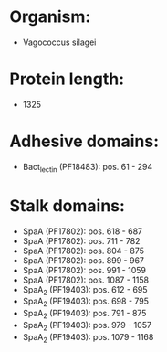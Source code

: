 * Organism:
- Vagococcus silagei
* Protein length:
- 1325
* Adhesive domains:
- Bact_lectin (PF18483): pos. 61 - 294
* Stalk domains:
- SpaA (PF17802): pos. 618 - 687
- SpaA (PF17802): pos. 711 - 782
- SpaA (PF17802): pos. 804 - 875
- SpaA (PF17802): pos. 899 - 967
- SpaA (PF17802): pos. 991 - 1059
- SpaA (PF17802): pos. 1087 - 1158
- SpaA_2 (PF19403): pos. 612 - 695
- SpaA_2 (PF19403): pos. 698 - 795
- SpaA_2 (PF19403): pos. 791 - 875
- SpaA_2 (PF19403): pos. 979 - 1057
- SpaA_2 (PF19403): pos. 1079 - 1168

